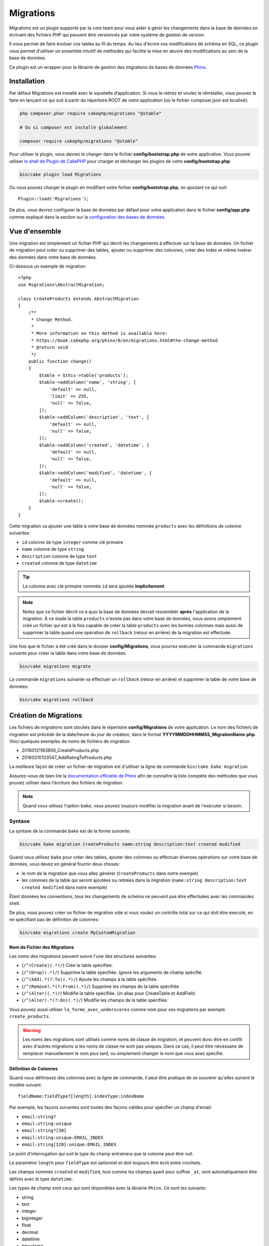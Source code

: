 Migrations
##########

Migrations est un plugin supporté par la core team pour vous aider à gérer les
changements dans la base de données en écrivant des fichiers PHP qui peuvent
être versionnés par votre système de gestion de version.

Il vous permet de faire évoluer vos tables au fil du temps.
Au lieu d'écrire vos modifications de schéma en SQL, ce plugin vous permet
d'utiliser un ensemble intuitif de méthodes qui facilite la mise en œuvre des
modifications au sein de la base de données.

Ce plugin est un wrapper pour la librairie de gestion des migrations de bases de
données `Phinx <https://phinx.org/>`_.

Installation
============

Par défaut Migrations est installé avec le squelette d’application. Si vous le
retirez et voulez le réinstaller, vous pouvez le faire en lançant ce qui suit à
partir du répertoire ROOT de votre application (où le fichier composer.json est
localisé):

.. code-block:: bash

    php composer.phar require cakephp/migrations "@stable"

    # Ou si composer est installé globalement

    composer require cakephp/migrations "@stable"

Pour utiliser le plugin, vous devrez le charger dans le fichier
**config/bootstrap.php** de votre application.
Vous pouvez utiliser `le shell de Plugin de CakePHP
<https://book.cakephp.org/3.0/fr/console-and-shells/plugin-shell.html>`__ pour
charger et décharger les plugins de votre **config/bootstrap.php**:

.. code-block:: bash

    bin/cake plugin load Migrations

Ou vous pouvez charger le plugin en modifiant votre fichier
**config/bootstrap.php**, en ajoutant ce qui suit::

    Plugin::load('Migrations');

De plus, vous devrez configurer la base de données par défaut pour votre
application dans le fichier **config/app.php** comme expliqué dans la section
sur la `configuration des bases de données
<https://book.cakephp.org/3.0/fr/orm/database-basics.html#database-configuration>`__.

Vue d'ensemble
==============

Une migration est simplement un fichier PHP qui décrit les changements à
effectuer sur la base de données. Un fichier de migration peut créer ou
supprimer des tables, ajouter ou supprimer des colonnes, créer des index et même
insérer des données dans votre base de données.

Ci-dessous un exemple de migration::

    <?php
    use Migrations\AbstractMigration;

    class CreateProducts extends AbstractMigration
    {
        /**
         * Change Method.
         *
         * More information on this method is available here:
         * https://book.cakephp.org/phinx/0/en/migrations.html#the-change-method
         * @return void
         */
        public function change()
        {
            $table = $this->table('products');
            $table->addColumn('name', 'string', [
                'default' => null,
                'limit' => 255,
                'null' => false,
            ]);
            $table->addColumn('description', 'text', [
                'default' => null,
                'null' => false,
            ]);
            $table->addColumn('created', 'datetime', [
                'default' => null,
                'null' => false,
            ]);
            $table->addColumn('modified', 'datetime', [
                'default' => null,
                'null' => false,
            ]);
            $table->create();
        }
    }

Cette migration va ajouter une table à votre base de données nommée ``products``
avec les définitions de colonne suivantes:

- ``id`` colonne de type ``integer`` comme clé primaire
- ``name`` colonne de type ``string``
- ``description`` colonne de type ``text``
- ``created`` colonne de type ``datetime``

.. tip::

    La colonne avec clé primaire nommée ``id`` sera ajoutée **implicitement**.

.. note::

    Notez que ce fichier décrit ce à quoi la base de données devrait ressembler
    **après** l'application de la migration. À ce stade la table ``products``
    n'existe pas dans votre base de données, nous avons simplement créé un
    fichier qui est à la fois capable de créer la table ``products`` avec les
    bonnes colonnes mais aussi de supprimer la table quand une opération de
    ``rollback`` (retour en arrière) de la migration est effectuée.

Une fois que le fichier a été créé dans le dossier **config/Migrations**, vous
pourrez exécuter la commande ``migrations`` suivante pour créer la table dans
votre base de données:

.. code-block:: bash

    bin/cake migrations migrate

La commande ``migrations`` suivante va effectuer un ``rollback`` (retour en
arrière) et supprimer la table de votre base de données:

.. code-block:: bash

    bin/cake migrations rollback

Création de Migrations
======================

Les fichiers de migrations sont stockés dans le répertoire **config/Migrations**
de votre application. Le nom des fichiers de migration est précédé de la
date/heure du jour de création, dans le format
**YYYYMMDDHHMMSS_MigrationName.php**.
Voici quelques exemples de noms de fichiers de migration:

* 20160121163850_CreateProducts.php
* 20160210133047_AddRatingToProducts.php

La meilleure façon de créer un fichier de migration est d'utiliser la ligne de
commande ``bin/cake bake migration``.

Assurez-vous de bien lire la `documentation officielle de Phinx <https://book.cakephp.org/phinx/0/en/migrations.html>`_ afin de connaître la liste
complète des méthodes que vous pouvez utiliser dans l'écriture des fichiers de
migration.

.. note::

    Quand vous utilisez l'option ``bake``, vous pouvez toujours modifier la
    migration avant de l'exécuter si besoin.

Syntaxe
-------

La syntaxe de la commande ``bake`` est de la forme suivante:

.. code-block:: bash

    bin/cake bake migration CreateProducts name:string description:text created modified

Quand vous utilisez ``bake`` pour créer des tables, ajouter des colonnes ou
effectuer diverses opérations sur votre base de données, vous devez en général
fournir deux choses:

* le nom de la migration que vous allez générer (``CreateProducts`` dans notre
  exemple)
* les colonnes de la table qui seront ajoutées ou retirées dans la migration
  (``name:string description:text created modified`` dans notre exemple)

Étant données les conventions, tous les changements de schéma ne peuvent pas
être effectuées avec les commandes shell.

De plus, vous pouvez créer un fichier de migration vide si vous voulez un
contrôle total sur ce qui doit être executé, en ne spécifiant pas de définition
de colonnes:

.. code-block:: bash

    bin/cake migrations create MyCustomMigration

Nom de Fichier des Migrations
~~~~~~~~~~~~~~~~~~~~~~~~~~~~~

Les noms des migrations peuvent suivre l'une des structures suivantes:

* (``/^(Create)(.*)/``) Crée la table spécifiée.
* (``/^(Drop)(.*)/``) Supprime la table spécifiée. Ignore les arguments de champ spécifié.
* (``/^(Add).*(?:To)(.*)/``) Ajoute les champs à la table spécifiée.
* (``/^(Remove).*(?:From)(.*)/``) Supprime les champs de la table spécifiée.
* (``/^(Alter)(.*)/``) Modifie la table spécifiée. Un alias pour CreateTable et AddField.
* (``/^(Alter).*(?:On)(.*)/``) Modifie les champs de la table spécifiée.

Vous pouvez aussi utiliser ``la_forme_avec_underscores`` comme nom pour vos
migrations par exemple ``create_products``.

.. versionadded:: cakephp/migrations 1.5.2

    Depuis la version 1.5.2 du `plugin migrations <https://github.com/cakephp/migrations/>`_,
    le nom de fichier de migration sera automatiquement avec des majuscules.
    Cette version du plugin est seulement disponible pour une version de
    CakePHP >= to 3.1. Avant cette version du plugin, le nom des migrations
    serait sous la forme avec des underscores, par exemple
    ``20160121164955_create_products.php``.

.. warning::

    Les noms des migrations sont utilisés comme noms de classe de migration, et
    peuvent donc être en conflit avec d'autres migrations si les noms de classe
    ne sont pas uniques. Dans ce cas, il peut être nécessaire de remplacer
    manuellement le nom plus tard, ou simplement changer le nom
    que vous avez spécifié.

Définition de Colonnes
~~~~~~~~~~~~~~~~~~~~~~

Quand vous définissez des colonnes avec la ligne de commande, il peut être
pratique de se souvenir qu'elles suivent le modèle suivant::

    fieldName:fieldType?[length]:indexType:indexName

Par exemple, les façons suivantes sont toutes des façons valides pour spécifier
un champ d'email:

* ``email:string?``
* ``email:string:unique``
* ``email:string?[50]``
* ``email:string:unique:EMAIL_INDEX``
* ``email:string[120]:unique:EMAIL_INDEX``

Le point d'interrogation qui suit le type du champ entrainera que la colonne
peut être null.

Le paramètre ``length`` pour ``fieldType`` est optionnel et doit toujours être
écrit entre crochets.

Les champs nommés ``created`` et ``modified``, tout comme les champs ayant pour
suffixe ``_at``, vont automatiquement être définis avec le type ``datetime``.

Les types de champ sont ceux qui sont disponibles avec la librairie ``Phinx``.
Ce sont les suivants:

* string
* text
* integer
* biginteger
* float
* decimal
* datetime
* timestamp
* time
* date
* binary
* boolean
* uuid

Il existe quelques heuristiques pour choisir les types de champ quand ils ne
sont pas spécifiés ou définis avec une valeur invalide. Par défaut, le type est
``string``:

* id: integer
* created, modified, updated: datetime

Créer une Table
---------------

Vous pouvez utiliser ``bake`` pour créer une table:

.. code-block:: bash

    bin/cake bake migration CreateProducts name:string description:text created modified

La ligne de commande ci-dessus va générer un fichier de migration qui ressemble
à::

    <?php
    use Migrations\AbstractMigration;

    class CreateProducts extends AbstractMigration
    {
        /**
         * Change Method.
         *
         * More information on this method is available here:
         * https://book.cakephp.org/phinx/0/en/migrations.html#the-change-method
         * @return void
         */
        public function change()
        {
            $table = $this->table('products');
            $table->addColumn('name', 'string', [
                'default' => null,
                'limit' => 255,
                'null' => false,
            ]);
            $table->addColumn('description', 'text', [
                'default' => null,
                'null' => false,
            ]);
            $table->addColumn('created', 'datetime', [
                'default' => null,
                'null' => false,
            ]);
            $table->addColumn('modified', 'datetime', [
                'default' => null,
                'null' => false,
            ]);
            $table->create();
        }
    }

Ajouter des Colonnes à une Table Existante
------------------------------------------

Si le nom de la migration dans la ligne de commande est de la forme
"AddXXXToYYY" et est suivie d'une liste de noms de colonnes et de types alors
un fichier de migration contenant le code pour la création des colonnes sera
généré:

.. code-block:: bash

    bin/cake bake migration AddPriceToProducts price:decimal

L'exécution de la ligne de commande ci-dessus va générer::

    <?php
    use Migrations\AbstractMigration;

    class AddPriceToProducts extends AbstractMigration
    {
        public function change()
        {
            $table = $this->table('products');
            $table->addColumn('price', 'decimal')
                  ->update();
        }
    }

Ajouter un Index de Colonne à une Table
---------------------------------------

Il est également possible d'ajouter des indexes de colonnes:

.. code-block:: bash

    bin/cake bake migration AddNameIndexToProducts name:string:index

va générer::

    <?php
    use Migrations\AbstractMigration;

    class AddNameIndexToProducts extends AbstractMigration
    {
        public function change()
        {
            $table = $this->table('products');
            $table->addColumn('name', 'string')
                  ->addIndex(['name'])
                  ->update();
        }
    }

Spécifier la Longueur d'un Champ
--------------------------------

.. versionadded:: cakephp/migrations 1.4

Si vous voulez spécifier une longueur de champ, vous pouvez le faire entre
crochets dans le type du champ, par exemple:

.. code-block:: bash

    bin/cake bake migration AddFullDescriptionToProducts full_description:string[60]

L'exécution de la ligne de commande ci-dessus va générer::

    <?php
    use Migrations\AbstractMigration;

    class AddFullDescriptionToProducts extends AbstractMigration
    {
        public function change()
        {
            $table = $this->table('products');
            $table->addColumn('full_description', 'string', [
                'default' => null,
                'limit' => 60,
                'null' => false,
            ])
            ->update();
        }
    }

Si aucune longueur n'est spécifiée, les longueurs pour certain types de
colonnes sont par défaut:

* string: 255
* integer: 11
* biginteger: 20

Modifier une colonne d'une table
-----------------------------------

De la même manière, vous pouvez générer une migration pour modifier une colonne à l'aide de la commande
ligne de commande, si le nom de la migration est de la forme "AlterXXXOnYYY":

.. code-block:: bash

    bin/cake bake migration AlterPriceOnProducts name:float

créé le fichier::

    <?php
    use Migrations\AbstractMigration;

    class AlterPriceFromProducts extends AbstractMigration
    {
        public function change()
        {
            $table = $this->table('products');
            $table->changeColumn('name', 'float');
            $table->update();
        }
    }

Retirer une Colonne d'une Table
-------------------------------

De la même façon, vous pouvez générer une migration pour retirer une colonne
en utilisant la ligne de commande, si le nom de la migration est de la forme
"RemoveXXXFromYYY":

.. code-block:: bash

    bin/cake bake migration RemovePriceFromProducts price

créé le fichier::

    <?php
    use Migrations\AbstractMigration;

    class RemovePriceFromProducts extends AbstractMigration
    {
        public function up()
        {
            $table = $this->table('products');
            $table->removeColumn('price')
                  ->save();
        }
    }

.. note::

    La commande `removeColumn` n'est pas réversible, donc elle doit être appelée
    dans la méthode `up`. Un appel correspondant au `addColumn` doit être
    ajouté à la méthode `down`.

Générer une Migration à partir d'une Base de Données Existante
==============================================================

Si vous avez affaire à une base de données pré-existante et que vous voulez
commencer à utiliser migrations, ou que vous souhaitez versionner le schéma
initial de votre base de données, vous pouvez exécuter la commande
``migration_snapshot``:

.. code-block:: bash

    bin/cake bake migration_snapshot Initial

Elle va générer un fichier de migration appelé **Initial** contenant toutes les
déclarations pour toutes les tables de votre base de données.

Par défaut, le snapshot va être créé en se connectant à la base de données
définie dans la configuration de la connection ``default``.
Si vous devez créer un snapshot à partir d'une autre source de données, vous
pouvez utiliser l'option ``--connection``:

.. code-block:: bash

    bin/cake bake migration_snapshot Initial --connection my_other_connection

Vous pouvez aussi vous assurer que le snapshot inclut seulement les tables pour
lesquelles vous avez défini les classes de model correspondantes en utilisant
le flag ``--require-table``:

.. code-block:: bash

    bin/cake bake migration_snapshot Initial --require-table

Quand vous utilisez le flag ``--require-table``, le shell va chercher les
classes ``Table`` de votre application et va seulement ajouter les tables de
model dans le snapshot.

La même logique sera appliquée implicitement si vous souhaitez créer un
snapshot pour un plugin. Pour ce faire, vous devez utiliser l'option
``--plugin``:

.. code-block:: bash

    bin/cake bake migration_snapshot Initial --plugin MyPlugin

Seules les tables ayant une classe d'un objet model ``Table`` définie seront
ajoutées au snapshot de votre plugin.

.. note::

    Quand vous créez un snapshot pour un plugin, les fichiers de migration sont
    créés dans le répertoire **config/Migrations** de votre plugin.

Notez que quand vous créez un snapshot, il est automatiquement marqué dans la
table de log de phinx comme migré.

Générer un diff entre deux états de base de données
===================================================

.. versionadded:: cakephp/migrations 1.6.0

Vous pouvez générer un fichier de migrations qui regroupera toutes les
différences entre deux états de base de données en utilisant le template bake
``migration_diff``. Pour cela, vous pouvez utiliser la commande suivante:

.. code-block:: bash

    bin/cake bake migration_diff NameOfTheMigrations

Pour avoir un point de comparaison avec l'état actuel de votre base de données,
le shell migrations va générer, après chaque appel de ``migrate`` ou
``rollback`` un fichier "dump". Ce fichier dump est un fichier qui contient
l'ensemble de l'état de votre base de données à un point précis dans le temps.

Quand un fichier dump a été généré, toutes les modifications que vous ferez
directement dans votre SGBD seront ajoutées au fichier de migration qui sera
généré quand vous appelerez la commande ``bake migration_diff``.

Par défaut, le diff sera fait en se connectant à la base de données définie
dans votre configuration de Connection ``default``.
Si vous avez besoin de faire un diff depuis une source différente, vous pouvez
utiliser l'option ``--connection``:

.. code-block:: bash

    bin/cake bake migration_diff NameOfTheMigrations --connection my_other_connection

Si vous souhaitez utiliser la fonctionnalité de diff sur une application qui
possède déjà un historique de migrations, vous allez avoir besoin de créer le
fichier dump manuellement pour qu'il puisse être utilisé comme point de
comparaison:

.. code-block:: bash

    bin/cake migrations dump

L'état de votre base de données devra être le même que si vous aviez migré tous
vos fichiers de migrations avant de créer le fichier dump.
Une fois que le fichier dump est créé, vous pouvez opérer des changements dans
votre base de données et utiliser la commande ``bake migration_diff`` quand
vous voulez

.. note::

    Veuillez noter que le système n'est pas capable de détecter les colonnes
    renommées.

Les Commandes
=============

``migrate`` : Appliquer les Migrations
--------------------------------------

Une fois que vous avez généré ou écrit votre fichier de migration, vous devez
exécuter la commande suivante pour appliquer les modifications à votre base de
données:

.. code-block:: bash

    # Exécuter toutes les migrations
    bin/cake migrations migrate

    # Pour migrer vers une version spécifique, utilisez
    # le paramètre ``--target`` ou -t (version courte)
    # Cela correspond à l'horodatage qui est ajouté au début
    # du nom de fichier des migrations.
    bin/cake migrations migrate -t 20150103081132

    # Par défaut, les fichiers de migration se trouvent dans
    # le répertoire **config/Migrations**. Vous pouvez spécifier le répertoire
    # en utilisant l'option ``--source`` ou ``-s`` (version courte).
    # L'exemple suivant va exécuter les migrations
    # du répertoire **config/Alternate**
    bin/cake migrations migrate -s Alternate

    # Vous pouvez exécuter les migrations avec une connection différente
    # de celle par défaut ``default`` en utilisant l'option ``--connection``
    # ou ``-c`` (version courte)
    bin/cake migrations migrate -c my_custom_connection

    # Les migrations peuvent aussi être exécutées pour les plugins. Utilisez
    # simplement l'option ``--plugin`` ou ``-p`` (version courte)
    bin/cake migrations migrate -p MyAwesomePlugin

``rollback`` : Annuler les Migrations
-------------------------------------

La commande de restauration est utilisée pour annuler les précédentes migrations
réalisées par ce plugin. C'est l'inverse de la commande ``migrate``.:

.. code-block:: bash

    # Vous pouvez annuler la migration précédente en utilisant
    # la commande ``rollback``::
    bin/cake migrations rollback

    # Vous pouvez également passer un numéro de version de migration
    # pour revenir à une version spécifique::
    bin/cake migrations rollback -t 20150103081132

Vous pouvez aussi utilisez les options ``--source``, ``--connection`` et
``--plugin`` comme pour la commande ``migrate``.

``status`` : Statuts de Migrations
----------------------------------

La commande ``status`` affiche une liste de toutes les migrations, ainsi que
leur état actuel. Vous pouvez utiliser cette commande pour déterminer les
migrations qui ont été exécutées:

.. code-block:: bash

    bin/cake migrations status

Vous pouvez aussi afficher les résultats avec le format JSON en utilisant
l'option ``--format`` (ou ``-f`` en raccourci):

.. code-block:: bash

    bin/cake migrations status --format json

Vous pouvez aussi utiliser les options ``--source``, ``--connection`` et
``--plugin`` comme pour la commande ``migrate``.

``mark_migrated`` : Marquer une Migration en Migrée
---------------------------------------------------

.. versionadded:: 1.4.0

Il peut parfois être utile de marquer une série de migrations comme "migrées"
sans avoir à les exécuter.
Pour ce faire, vous pouvez utiliser la commande ``mark_migrated``.
Cette commande fonctionne de la même manière que les autres commandes.

Vous pouvez marquer toutes les migrations comme migrées en utilisant cette
commande:

.. code-block:: bash

    bin/cake migrations mark_migrated

Vous pouvez également marquer toutes les migrations jusqu'à une version
spécifique en utilisant l'option ``--target``:

.. code-block:: bash

    bin/cake migrations mark_migrated --target=20151016204000

Si vous ne souhaitez pas que la migration "cible" soit marquée, vous pouvez
utiliser le _flag_ ``--exclude``:

.. code-block:: bash

    bin/cake migrations mark_migrated --target=20151016204000 --exclude

Enfin, si vous souhaitez marquer seulement une migration, vous pouvez utiliser
le _flag_ ``--only``:

.. code-block:: bash

    bin/cake migrations mark_migrated --target=20151016204000 --only

Vous pouvez aussi utilisez les options ``--source``, ``--connection`` et
``--plugin`` comme pour la commande ``migrate``.

.. note::

    Lorsque vous créez un snapshot avec la commande
    ``cake bake migration_snapshot``, la migration créée sera automatiquement
    marquée comme "migrée".

.. deprecated:: 1.4.0

    Les instructions suivantes ont été dépréciées. Utilisez les seulement si
    vous utilisez une version du plugin inférieure à 1.4.0.

La commande attend le numéro de version de la migration comme argument:

.. code-block:: bash

    bin/cake migrations mark_migrated 20150420082532

Si vous souhaitez marquer toutes les migrations comme "migrées", vous pouvez
utiliser la valeur spéciale ``all``. Si vous l'utilisez, toutes les migrations
trouvées seront marquées comme "migrées":

.. code-block:: bash

    bin/cake migrations mark_migrated all

``seed`` : Remplir votre Base de Données (Seed)
-----------------------------------------------

Depuis la version 1.5.5, vous pouvez utiliser le shell ``migrations`` pour
remplir votre base de données. Cela vient de la `fonctionnalité de seed
de la librairie Phinx <https://book.cakephp.org/phinx/0/en/seeding.html>`_.
Par défaut, les fichiers de seed vont être recherchés dans le répertoire
``config/Seeds`` de votre application. Assurez-vous de suivre les
`instructions de Phinx pour construire les fichiers de seed <https://book.cakephp.org/phinx/0/en/seeding.html#creating-a-new-seed-class>`_.

En ce qui concerne migrations, une interface ``bake`` est fournie pour les
fichiers de seed:

.. code-block:: bash

    # Ceci va créer un fichier ArticlesSeed.php dans le répertoire config/Seeds
    # de votre application
    # Par défaut, la table que le seed va essayer de modifier est la version
    #  "tableized" du nom de fichier du seed
    bin/cake bake seed Articles

    # Vous spécifiez le nom de la table que les fichiers de seed vont modifier
    # en utilisant l'option ``--table``
    bin/cake bake seed Articles --table my_articles_table

    # Vous pouvez spécifier un plugin dans lequel faire la création
    bin/cake bake seed Articles --plugin PluginName

    # Vous pouvez spécifier une connection alternative quand vous générez un
    # seeder.
    bin/cake bake seed Articles --connection connection

.. versionadded:: cakephp/migrations 1.6.4

    Les options ``--data``, ``--limit`` and ``--fields`` ont été ajoutées pour
    permettre d'exporter des données extraites depuis votre base de données.

A partir de 1.6.4, la commande ``bake seed`` vous permet de créer des fichiers
de seed avec des lignes exportées de votre base de données en utilisant
l'option ``--data``:

.. code-block:: bash

    bin/cake bake seed --data Articles

Par défaut, cela exportera toutes les lignes trouvées dans la table. Vous
pouvez limiter le nombre de lignes exportées avec l'option ``--limit``:

.. code-block:: bash

    # N'exportera que les 10 premières lignes trouvées
    bin/cake bake seed --data --limit 10 Articles

Si vous ne souhaitez inclure qu'une sélection des champs de la table dans votre
fichier de seed, vous pouvez utiliser l'option ``--fields``. Elle prend la
liste des champs séparés par une virgule comme argument:

.. code-block:: bash

    # N'exportera que les champs `id`, `title` et `excerpt`
    bin/cake bake seed --data --fields id,title,excerpt Articles

.. tip::

    Vous pouvez bien sûr utiliser les options ``--limit`` et ``--fields``
    ensemble dans le même appel.

Pour faire un seed de votre base de données, vous pouvez utiliser la
sous-commande ``seed``:

.. code-block:: bash

    # Sans paramètres, la sous-commande seed va exécuter tous les seeders
    # disponibles du répertoire cible, dans l'ordre alphabétique.
    bin/cake migrations seed

    # Vous pouvez spécifier seulement un seeder à exécuter en utilisant
    # l'option `--seed`
    bin/cake migrations seed --seed ArticlesSeed

    # Vous pouvez exécuter les seeders d'un autre répertoire
    bin/cake migrations seed --source AlternativeSeeds

    # Vous pouvez exécuter les seeders d'un plugin
    bin/cake migrations seed --plugin PluginName

    # Vous pouvez exécuter les seeders d'une connection spécifique
    bin/cake migrations seed --connection connection

Notez que, à l'opposé des migrations, les seeders ne sont pas suivies, ce qui
signifie que le même seeder peut être appliqué plusieurs fois.

Appeler un Seeder depuis un autre Seeder
~~~~~~~~~~~~~~~~~~~~~~~~~~~~~~~~~~~~~~~~

.. versionadded:: cakephp/migrations 1.6.2

Généralement, quand vous remplissez votre base de données avec des *seeders*,
l'ordre dans lequel vous faites les insertions est important pour éviter de
rencontrer des erreurs dûes à des *constraints violations*.
Puisque les *seeders* sont exécutés dans l'ordre alphabétique par défaut, vous
pouvez utiliser la méthode ``\Migrations\AbstractSeed::call()`` pour définir
votre propre séquence d'exécution de *seeders*::

    use Migrations\AbstractSeed;

    class DatabaseSeed extends AbstractSeed
    {
        public function run(): void
        {
            $this->call('AnotherSeed');
            $this->call('YetAnotherSeed');

            // Vous pouvez utiliser la syntaxe "plugin" pour appeler un seeder
            // d'un autre plugin
            $this->call('PluginName.FromPluginSeed');
        }
    }

.. note::

    Assurez vous d'*extend* la classe du plugin Migrations ``AbstractSeed`` si
    vous voulez pouvoir utiliser la méthode ``call()``. Cette classe a été
    ajoutée dans la version 1.6.2.

``dump`` : Générer un fichier dump pour la fonctionnalité de diff
-----------------------------------------------------------------

La commande Dump crée un fichier qui sera utilisé avec le template bake
``migration_diff``:

.. code-block:: bash

    bin/cake migrations dump

Chaque fichier dump généré est spécifique à la _Connection_ par laquelle il a
été générée (le nom du fichier est suffixé par ce nom). Cela permet à la
commande ``bake migration_diff`` de calculer le diff correctement dans le cas
où votre application gérerait plusieurs bases de données (qui pourraient être
basées sur plusieurs SGDB.

Les fichiers de dump sont créés dans le même dossier que vos fichiers de
migrations.

Vous pouvez aussi utiliser les options ``--source``, ``--connection`` et
``--plugin`` comme pour la commande ``migrate``.


Utiliser Migrations dans les Tests
==================================

Si votre application fait usage des migrations, vous pouvez ré-utiliser
celles-ci afin de maintenir le schéma de votre base de données de test. Dans
le fichier ``tests/bootstrap.php``, vous pouvez utiliser la
classe ``Migrator`` pour construire le schéma avant que vos tests ne soient lancés.
La classe ``Migrator`` réutilisera le schéma existant si il correspond à vos migrations.
Si vos migrations ont évolué depuis le dernier lancement de vos tests, toutes les
tables des connections de test concernées seront effacées et les migrations seront relancées
afin d'actualiser le schéma::

    // dans tests/bootstrap.php
    use Migrations\TestSuite\Migrator;

    $migrator = new Migrator();

    // Simple setup sans plugins
    $migrator->run();

    // Setup sur une base de données autre que 'test'
    $migrator->run(['connection' => 'test_other']);

    // Setup pour un plugin
    $migrator->run(['plugin' => 'Contacts']);

    // Lancer les migrations du plugin Documents sur la connection test_docs.
    $migrator->run(['plugin' => 'Documents', 'connection' => 'test_docs']);


Si vos migrations se trouvent à différents endroits, celles-ci doivent être executées ainsi::

    // Migrations du plugin Contacts sur la connection ``test``, et du plugin Documents sur la connection ``test_docs``
    $migrator->runMany([
        ['plugin' => 'Contacts'],
        ['plugin' => 'Documents', 'connection' => 'test_docs']
    ]);

Les informations relatives au status des migrations de test sont rapportées dans les logs de l'application.

.. versionadded: 3.2.0
    Migrator was added to complement the new fixtures in CakePHP 4.3.0.

Utiliser Migrations dans les Plugins
====================================

Les plugins peuvent également contenir des fichiers de migration. Cela rend les
plugins destinés à la communauté beaucoup plus portable et plus facile à
installer. Toutes les commandes du plugin Migrations supportent l'option
``--plugin`` ou ``-p`` afin d'exécuter les commandes par rapport à ce plugin:

.. code-block:: bash

    bin/cake migrations status -p PluginName

    bin/cake migrations migrate -p PluginName

Effectuer des Migrations en dehors d'un environnement Console
=============================================================

.. versionadded:: cakephp/migrations 1.2.0

Depuis la sortie de la version 1.2 du plugin migrations, vous pouvez effectuer
des migrations en dehors d'un environnement Console, directement depuis une
application, en utilisant la nouvelle classe ``Migrations``.
Cela peut être pratique si vous développez un installeur de plugins pour un CMS
par exemple.
La classe ``Migrations`` vous permet de lancer les commandes de la console de
migrations suivantes:

* migrate
* rollback
* markMigrated
* status
* seed

Chacune de ces commandes possède une méthode définie dans la classe
``Migrations``.

Voici comment l'utiliser::

    use Migrations\Migrations;

    $migrations = new Migrations();

    // Va retourner un tableau des migrations et leur statut
    $status = $migrations->status();

    // Va retourner true en cas de succès. Si une erreur se produit, une exception est lancée
    $migrate = $migrations->migrate();

    // Va retourner true en cas de succès. Si une erreur se produit, une exception est lancée
    $rollback = $migrations->rollback();

    // Va retourner true en cas de succès. Si une erreur se produit, une exception est lancée
    $markMigrated = $migrations->markMigrated(20150804222900);

    // Va retourner true en cas de succès. Su une erreur se produit, une exception est lancée
    $seeded = $migrations->seed();

Ces méthodes acceptent un tableau de paramètres qui doivent correspondre aux
options de chacune des commandes::

    use Migrations\Migrations;

    $migrations = new Migrations();

    // Va retourner un tableau des migrations et leur statut
    $status = $migrations->status(['connection' => 'custom', 'source' => 'MyMigrationsFolder']);

Vous pouvez passer n'importe quelle option que la commande de la console
accepterait.
La seule exception étant la commande ``markMigrated`` qui attend le numéro de
version de la migration à marquer comme "migrée" comme premier argument.
Passez le tableau de paramètres en second argument pour cette méthode.

En option, vous pouvez passer ces paramètres au constructeur de la classe.
Ils seront utilisés comme paramètres par défaut et vous éviteront ainsi d'avoir
à les passer à chaque appel de méthode::

    use Migrations\Migrations;

    $migrations = new Migrations(['connection' => 'custom', 'source' => 'MyMigrationsFolder']);

    // Tous les appels suivant seront faits avec les paramètres passés au constructeur de la classe Migrations
    $status = $migrations->status();
    $migrate = $migrations->migrate();

Si vous avez besoin d'écraser un ou plusieurs paramètres pour un appel, vous
pouvez les passer à la méthode::

    use Migrations\Migrations;

    $migrations = new Migrations(['connection' => 'custom', 'source' => 'MyMigrationsFolder']);

    // Cet appel sera fait avec la connexion "custom"
    $status = $migrations->status();
    // Cet appel avec la connexion "default"
    $migrate = $migrations->migrate(['connection' => 'default']);

Trucs et Astuces
================

Créer des Clés Primaires Personnalisées
---------------------------------------

Pour personnaliser la création automatique de la clé primaire ``id`` lors
de l'ajout de nouvelles tables, vous pouvez utiliser le deuxième argument de la
méthode ``table()``::

    <?php
    use Migrations\AbstractMigration;

    class CreateProductsTable extends AbstractMigration
    {
        public function change()
        {
            $table = $this->table('products', ['id' => false, 'primary_key' => ['id']]);
            $table
                  ->addColumn('id', 'uuid')
                  ->addColumn('name', 'string')
                  ->addColumn('description', 'text')
                  ->create();
        }
    }

Le code ci-dessus va créer une colonne ``CHAR(36)`` ``id`` également utilisée
comme clé primaire.

.. note::

    Quand vous spécifiez une clé primaire personnalisée avec les lignes de
    commande, vous devez la noter comme clé primaire dans le champ id,
    sinon vous obtiendrez une erreur de champs id dupliqués, par exemple:

    .. code-block:: bash

        bin/cake bake migration CreateProducts id:uuid:primary name:string description:text created modified

Depuis Migrations 1.3, une nouvelle manière de gérer les clés primaires a été
introduite. Pour l'utiliser, votre classe de migration devra étendre la
nouvelle classe ``Migrations\AbstractMigration``.
Vous pouvez définir la propriété ``autoId`` à ``false`` dans la classe de
Migration, ce qui désactivera la création automatique de la colonne ``id``.
Vous aurez cependant besoin de manuellement créer la colonne qui servira de clé
primaire et devrez l'ajouter à la déclaration de la table::

    <?php
    use Migrations\AbstractMigration;

    class CreateProductsTable extends AbstractMigration
    {

        public bool $autoId = false;

        public function up()
        {
            $table = $this->table('products');
            $table
                ->addColumn('id', 'integer', [
                    'autoIncrement' => true,
                    'limit' => 11
                ])
                ->addPrimaryKey('id')
                ->addColumn('name', 'string')
                ->addColumn('description', 'text')
                ->create();
        }
    }

Comparée à la méthode précédente de gestion des clés primaires, cette méthode
vous donne un plus grand contrôle sur la définition de la colonne de la clé
primaire : signée ou non, limite, commentaire, etc.

Toutes les migrations et les snapshots créés avec ``bake`` utiliseront cette
nouvelle méthode si nécessaire.

.. warning::

    Gérer les clés primaires ne peut être fait que lors des opérations de
    créations de tables. Ceci est dû à des limitations pour certains serveurs
    de base de données supportés par le plugin.

Collations
----------

Si vous avez besoin de créer une table avec une ``collation`` différente
de celle par défaut de la base de données, vous pouvez la définir comme option
de la méthode ``table()``::

    <?php
    use Migrations\AbstractMigration;

    class CreateCategoriesTable extends AbstractMigration
    {
        public function change()
        {
            $table = $this
                ->table('categories', [
                    'collation' => 'latin1_german1_ci'
                ])
                ->addColumn('title', 'string', [
                    'default' => null,
                    'limit' => 255,
                    'null' => false,
                ])
                ->create();
        }
    }

Notez cependant que ceci ne peut être fait qu'en cas de création de table :
il n'y a actuellement aucun moyen d'ajouter une colonne avec une ``collation``
différente de celle de la table ou de la base de données.
Seuls ``MySQL`` et ``SqlServer`` supportent cette option de configuration pour
le moment.

Mettre à jour les Noms de Colonne et Utiliser les Objets Table
--------------------------------------------------------------

Si vous utilisez un objet Table de l'ORM de CakePHP pour manipuler des valeurs
de votre base de données, comme renommer ou retirer une colonne, assurez-vous
de créer une nouvelle instance de votre objet Table après l'appel à
``update()``. Le registre de l'objet Table est nettoyé après un appel à
``update()`` afin de rafraîchir le schéma qui est reflèté et stocké dans l'objet
Table lors de l'instanciation.

Migrations et déploiement
-------------------------
Si vous utilisez le plugin dans vos processus de déploiement, assurez-vous de
vider le cache de l'ORM pour qu'il renouvelle les _metadata_ des colonnes de vos
tables.
Autrement, vous pourrez rencontrer des erreurs de colonnes inexistantes quand
vous effectuerez des opérations sur vos nouvelles colonnes.
Le Core de CakePHP inclut un `Shell de Cache du Schéma
<https://book.cakephp.org/3.0/fr/console-and-shells/schema-cache.html>`__ que vous pouvez
utilisez pour vider le cache:

.. code-block:: bash

    // Avant 3.6, utilisez orm_cache
    bin/cake schema_cache clear

Veuillez vous référer à la section du cookbook à propos du `Shell du Cache du Schéma
<https://book.cakephp.org/3.0/fr/console-and-shells/schema-cache.html>`__ si vous voulez
plus de détails à propos de ce shell.

Renommer une table
------------------

Le plugin vous donne la possibilité de renommer une table en utilisant la
méthode ``rename()``.
Dans votre fichier de migration, vous pouvez utiliser la syntaxe suivante::

    public function up()
    {
        $this->table('old_table_name')
            ->rename('new_table_name');
    }

Ne pas générer le fichier ``schema.lock``
-----------------------------------------

.. versionadded:: cakephp/migrations 1.6.5

Pour que la fonctionnalité de "diff" fonctionne, un fichier **.lock** est
généré à chaque que vous faites un migrate, un rollback ou que vous générez un
snapshot via bake pour permettre de suivre l'état de votre base de données à
n'importe quel moment. Vous pouvez empêcher que ce fichier ne soit généré,
comme par exemple lors d'un déploiement sur votre environnement de production,
en utilisant l'option ``--no-lock`` sur les commandes mentionnées ci-dessus:

.. code-block:: bash

    bin/cake migrations migrate --no-lock

    bin/cake migrations rollback --no-lock

    bin/cake bake migration_snapshot MyMigration --no-lock
